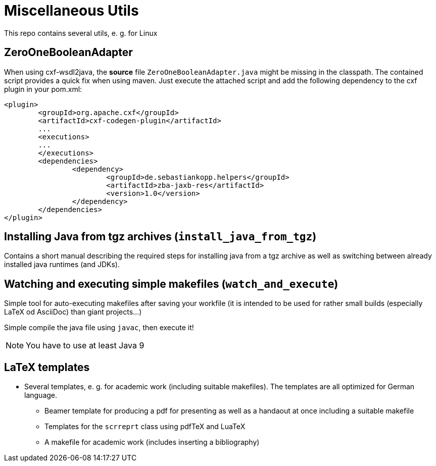 = Miscellaneous Utils
This repo contains several utils, e. g. for Linux

== ZeroOneBooleanAdapter
When using cxf-wsdl2java, the *source* file `ZeroOneBooleanAdapter.java` might be missing in the classpath. The contained script provides a quick fix when using maven.
Just execute the attached script and add the following dependency to the cxf plugin in your pom.xml:
[source,xml]
----
<plugin>
	<groupId>org.apache.cxf</groupId>
	<artifactId>cxf-codegen-plugin</artifactId>
	...
	<executions>
	...
	</executions>
	<dependencies>
		<dependency>
			<groupId>de.sebastiankopp.helpers</groupId>
			<artifactId>zba-jaxb-res</artifactId>
			<version>1.0</version>
		</dependency>
	</dependencies>
</plugin>
----

== Installing Java from tgz archives (`install_java_from_tgz`)
Contains a short manual describing the required steps for installing java from a tgz archive as well as switching between already installed java runtimes (and JDKs).

== Watching and executing simple makefiles (`watch_and_execute`)
Simple tool for auto-executing makefiles after saving your workfile (it is intended to be used for rather small builds (especially LaTeX od AsciiDoc) than giant projects...)

Simple compile the java file using `javac`, then execute it!

NOTE: You have to use at least Java 9

== LaTeX templates

* Several templates, e. g. for academic work (including suitable makefiles). The templates are all optimized for German language.
** Beamer template for producing a pdf for presenting as well as a handaout at once including a suitable makefile
** Templates for the `scrreprt` class using pdfTeX and LuaTeX
** A makefile for academic work (includes inserting a bibliography)
